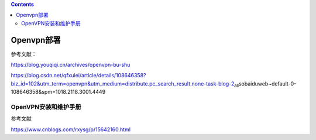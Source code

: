 .. contents::
   :depth: 3
..

Openvpn部署
===========

参考文献：

https://blog.youqiqi.cn/archives/openvpn-bu-shu

https://blog.csdn.net/qfxulei/article/details/108646358?biz_id=102&utm_term=openvpn&utm_medium=distribute.pc_search_result.none-task-blog-2\ :sub:`all`\ sobaiduweb~default-0-108646358&spm=1018.2118.3001.4449

OpenVPN安装和维护手册
---------------------

参考文献

https://www.cnblogs.com/rxysg/p/15642160.html
